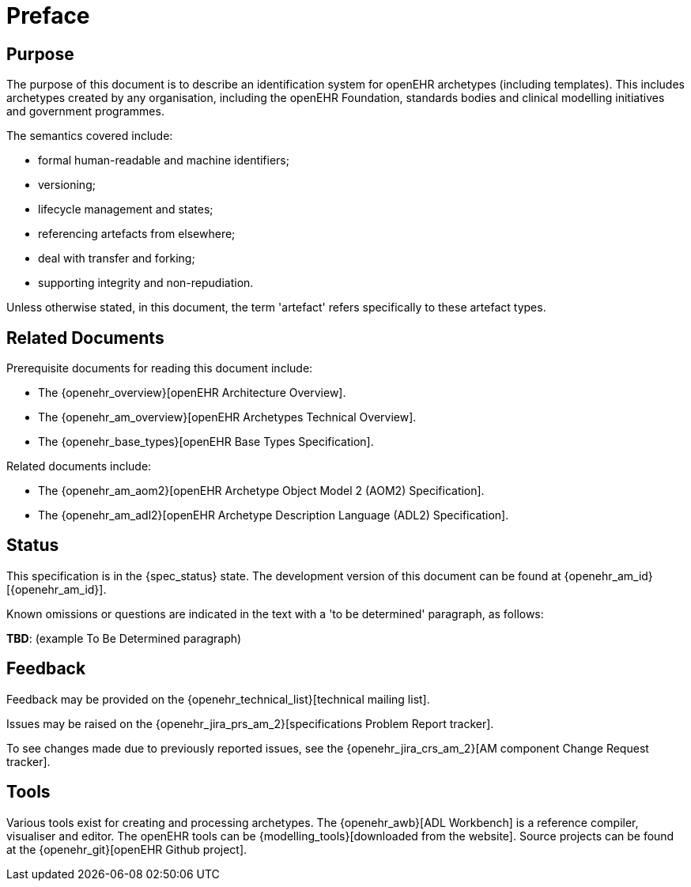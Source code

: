 = Preface

== Purpose

The purpose of this document is to describe an identification system for openEHR archetypes (including templates). This includes archetypes created by any organisation, including the openEHR Foundation, standards bodies and clinical modelling initiatives and government programmes.

The semantics covered include:

* formal human-readable and machine identifiers;
* versioning;
* lifecycle management and states;
* referencing artefacts from elsewhere;
* deal with transfer and forking;
* supporting integrity and non-repudiation.

Unless otherwise stated, in this document, the term 'artefact' refers specifically to these artefact types.

== Related Documents

Prerequisite documents for reading this document include:

* The {openehr_overview}[openEHR Architecture Overview].
* The {openehr_am_overview}[openEHR Archetypes Technical Overview].
* The {openehr_base_types}[openEHR Base Types Specification].

Related documents include:

* The {openehr_am_aom2}[openEHR Archetype Object Model 2 (AOM2) Specification].
* The {openehr_am_adl2}[openEHR Archetype Description Language (ADL2) Specification].

== Status

This specification is in the {spec_status} state. The development version of this document can be found at {openehr_am_id}[{openehr_am_id}].

Known omissions or questions are indicated in the text with a 'to be determined' paragraph, as follows:
[.tbd]
*TBD*: (example To Be Determined paragraph)

== Feedback

Feedback may be provided on the {openehr_technical_list}[technical mailing list].

Issues may be raised on the {openehr_jira_prs_am_2}[specifications Problem Report tracker].

To see changes made due to previously reported issues, see the {openehr_jira_crs_am_2}[AM component Change Request tracker].

== Tools

Various tools exist for creating and processing archetypes. The {openehr_awb}[ADL Workbench] is a reference compiler, visualiser and editor. The openEHR tools can be {modelling_tools}[downloaded from the website]. Source projects can be found at the {openehr_git}[openEHR Github project].

